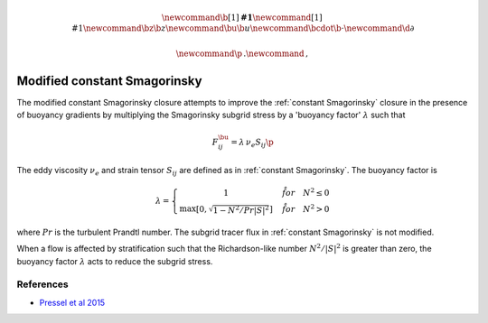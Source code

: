 .. math::
    \newcommand{\b}[1]{\boldsymbol{#1}}
    \newcommand{\r}[1]{\mathrm{#1}}
    \newcommand{\bz}{\b{z}}
    \newcommand{\bu}{\b{u}}
    \newcommand{\bcdot}{\b{\cdot}}
    \newcommand{\d}{\partial}

    \newcommand{\p}{\, .}
    \newcommand{\c}{\, ,}


Modified constant Smagorinsky
=============================

The modified constant Smagorinsky closure attempts to improve
the :ref:`constant Smagorinsky` closure in the presence of buoyancy
gradients by multiplying the Smagorinsky subgrid stress by a 
'buoyancy factor' :math:`\lambda` such that 

.. math::

    F^\bu_{ij} = \lambda \, \nu_e S_{ij} \p

The eddy viscosity :math:`\nu_e` and strain tensor :math:`S_{ij}`
are defined as in :ref:`constant Smagorinsky`. The buoyancy factor is

.. math::

    \lambda = \left \{ \begin{matrix}
        1 & \quad \r{for} \quad N^2 \le 0 \\
        \max \left [ 0, \sqrt{ 1 - N^2 / Pr | S|^2 } \right ] & \quad \r{for} \quad N^2 > 0
        \end{matrix} \right . \c

where :math:`Pr` is the turbulent Prandtl number.
The subgrid tracer flux in :ref:`constant Smagorinsky` is not modified.

When a flow is affected by stratification such that
the Richardson-like number :math:`N^2/|S|^2` is greater 
than zero, the buoyancy factor :math:`\lambda` acts to reduce 
the subgrid stress.

References
----------

- `Pressel et al 2015`_

.. _Pressel et al 2015: https://agupubs.onlinelibrary.wiley.com/doi/full/10.1002/2015MS000496

